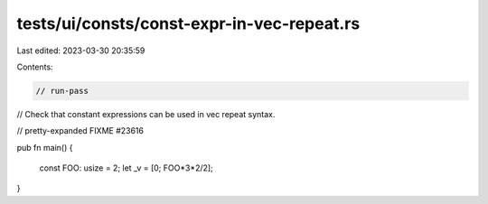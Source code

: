 tests/ui/consts/const-expr-in-vec-repeat.rs
===========================================

Last edited: 2023-03-30 20:35:59

Contents:

.. code-block:: rs

    // run-pass
// Check that constant expressions can be used in vec repeat syntax.

// pretty-expanded FIXME #23616

pub fn main() {

    const FOO: usize = 2;
    let _v = [0; FOO*3*2/2];

}



